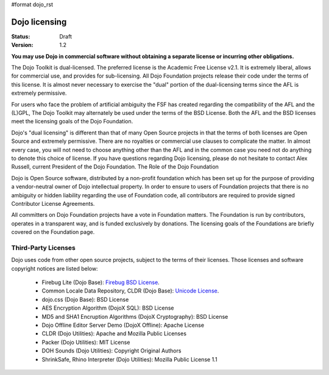 #format dojo_rst

Dojo licensing
==============

:Status: Draft
:Version: 1.2

**You may use Dojo in commercial software without obtaining a separate license or incurring other obligations.**

The Dojo Toolkit is dual-licensed. The preferred license is the Academic Free License v2.1. It is extremely liberal, allows for commercial use, and provides for sub-licensing. All Dojo Foundation projects release their code under the terms of this license. It is almost never necessary to exercise the "dual" portion of the dual-licensing terms since the AFL is extremely permissive.

For users who face the problem of artificial ambiguity the FSF has created regarding the compatibility of the AFL and the (L)GPL, The Dojo Toolkit may alternately be used under the terms of the BSD License. Both the AFL and the BSD licenses meet the licensing goals of the Dojo Foundation.

Dojo's "dual licensing" is different than that of many Open Source projects in that the terms of both licenses are Open Source and extremely permissive. There are no royalties or commercial use clauses to complicate the matter. In almost every case, you will not need to choose anything other than the AFL and in the common case you need not do anything to denote this choice of license. If you have questions regarding Dojo licensing, please do not hesitate to contact Alex Russell, current President of the Dojo Foundation.
The Role of the Dojo Foundation

Dojo is Open Source software, distributed by a non-profit foundation which has been set up for the purpose of providing a vendor-neutral owner of Dojo intellectual property. In order to ensure to users of Foundation projects that there is no ambiguity or hidden liability regarding the use of Foundation code, all contributors are required to provide signed Contributor License Agreements.

All committers on Dojo Foundation projects have a vote in Foundation matters. The Foundation is run by contributors, operates in a transparent way, and is funded exclusively by donations. The licensing goals of the Foundations are briefly covered on the Foundation page.

Third-Party Licenses
--------------------

Dojo uses code from other open source projects, subject to the terms of their licenses. Those licenses and software copyright notices are listed below:

    * Firebug Lite (Dojo Base): `Firebug BSD License <http://trac.dojotoolkit.org/browser/dojo/trunk/_firebug/LICENSE>`_. 
    * Common Locale Data Repository, CLDR (Dojo Base): `Unicode License <http://trac.dojotoolkit.org/browser/dojo/trunk/cldr/LICENSE>`_. 
    * dojo.css (Dojo Base): BSD License
    * AES Encryption Algorithm (DojoX SQL): BSD License
    * MD5 and SHA1 Encruption Algorithms (DojoX Cryptography): BSD License
    * Dojo Offline Editor Server Demo (DojoX Offline): Apache License
    * CLDR (Dojo Utilities): Apache and Mozilla Public Licenses
    * Packer (Dojo Utilities): MIT License
    * DOH Sounds (Dojo Utilities): Copyright Original Authors
    * ShrinkSafe, Rhino Interpreter (Dojo Utilities): Mozilla Public License 1.1
